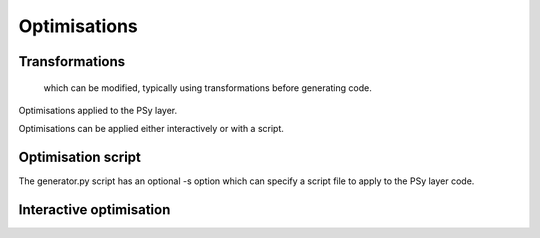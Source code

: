 Optimisations
=============

Transformations
---------------

 which can be modified, typically using transformations before generating code.
Optimisations applied to the PSy layer.

Optimisations can be applied either interactively or with a script.

Optimisation script
-------------------

The generator.py script has an optional -s option which can specify a script file to apply to the PSy layer code.

Interactive optimisation
------------------------
